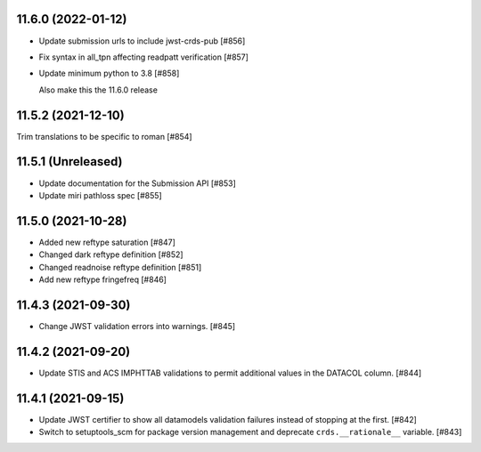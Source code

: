 11.6.0 (2022-01-12)
===================

- Update submission urls to include jwst-crds-pub [#856]

- Fix syntax in all_tpn affecting readpatt verification [#857]

-  Update minimum python to 3.8 [#858]

   Also make this the 11.6.0 release

11.5.2 (2021-12-10)
===================

Trim translations to be specific to roman [#854]

11.5.1 (Unreleased)
===================

- Update documentation for the Submission API [#853]

- Update miri pathloss spec [#855]

11.5.0 (2021-10-28)
===================

- Added new reftype saturation            [#847]

- Changed dark reftype definition         [#852]

- Changed readnoise reftype definition    [#851]

- Add new reftype fringefreq [#846]

11.4.3 (2021-09-30)
===================

- Change JWST validation errors into warnings. [#845]

11.4.2 (2021-09-20)
===================

- Update STIS and ACS IMPHTTAB validations to permit additional
  values in the DATACOL column. [#844]

11.4.1 (2021-09-15)
===================

- Update JWST certifier to show all datamodels validation failures
  instead of stopping at the first. [#842]

- Switch to setuptools_scm for package version management and
  deprecate ``crds.__rationale__`` variable. [#843]

